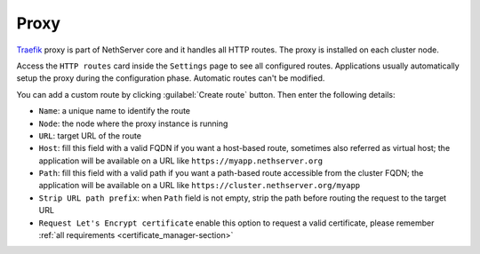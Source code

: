 .. _traefik-section:

=====
Proxy
=====

`Traefik <https://traefik.io/>`_ proxy is part of NethServer core and it handles all HTTP routes.
The proxy is installed on each cluster node.

Access the ``HTTP routes`` card inside the ``Settings`` page to see all configured routes.
Applications usually automatically setup the proxy during the configuration phase.
Automatic routes can't be modified.

You can add a custom route by clicking :guilabel:`Create route` button.
Then enter the following details:

- ``Name``: a unique name to identify the route
- ``Node``: the node where the proxy instance is running
- ``URL``: target URL of the route
- ``Host``: fill this field with a valid FQDN if you want a host-based route, sometimes also referred as virtual host;
  the application will be available on a URL like ``https://myapp.nethserver.org``
- ``Path``: fill this field with a valid path if you want a path-based route accessible from the cluster FQDN;
  the application will be available on a URL like ``https://cluster.nethserver.org/myapp``
- ``Strip URL path prefix``: when ``Path`` field is not empty, strip the path before routing the request to the target URL
- ``Request Let's Encrypt certificate`` enable this option to request a valid certificate, please remember :ref:`all requirements <certificate_manager-section>`
